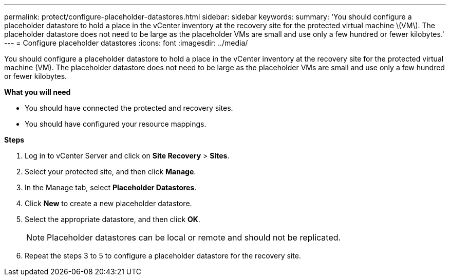 ---
permalink: protect/configure-placeholder-datastores.html
sidebar: sidebar
keywords:
summary: 'You should configure a placeholder datastore to hold a place in the vCenter inventory at the recovery site for the protected virtual machine \(VM\). The placeholder datastore does not need to be large as the placeholder VMs are small and use only a few hundred or fewer kilobytes.'
---
= Configure placeholder datastores
:icons: font
:imagesdir: ../media/

[.lead]
You should configure a placeholder datastore to hold a place in the vCenter inventory at the recovery site for the protected virtual machine (VM). The placeholder datastore does not need to be large as the placeholder VMs are small and use only a few hundred or fewer kilobytes.

*What you will need*

* You should have connected the protected and recovery sites.
* You should have configured your resource mappings.

*Steps*

. Log in to vCenter Server and click on *Site Recovery* > *Sites*.
. Select your protected site, and then click *Manage*.
. In the Manage tab, select *Placeholder Datastores*.
. Click *New* to create a new placeholder datastore.
. Select the appropriate datastore, and then click *OK*.
+
NOTE: Placeholder datastores can be local or remote and should not be replicated.

. Repeat the steps 3 to 5 to configure a placeholder datastore for the recovery site.

